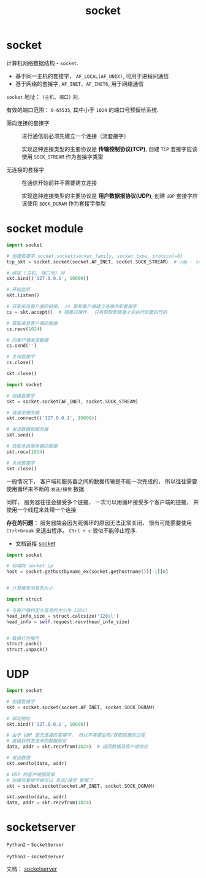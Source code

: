 #+TITLE:      socket

* 目录                                                    :TOC_4_gh:noexport:
- [[#socket][socket]]
- [[#socket-module][socket module]]
- [[#udp][UDP]]
- [[#socketserver][socketserver]]

* socket
  计算机网络数据结构 - ~socket~.

  + 基于同一主机的套接字， ~AF_LOCAL(AF_UNIX)~, 可用于进程间通信
  + 基于网络的套接字, ~AF_INET, AF_INET6~, 用于网络通信

  ~socket~ 地址： ~(主机, 端口)~ 对.

  有效的端口范围： ~0-65535~, 其中小于 ~1024~ 的端口号预留给系统.

  + 面向连接的套接字 :: 进行通信前必须先建立一个连接（流套接字）

                实现这种连接类型的主要协议是 *传输控制协议(TCP)*, 创建
                ~TCP~ 套接字应该使用 ~SOCK_STREAM~ 作为套接字类型

  + 无连接的套接字 :: 在通信开始前并不需要建立连接

               实现这种连接类型的主要协议是 *用户数据报协议(UDP)*, 创建
               ~UDP~ 套接字应该使用 ~SOCK_DGRAM~ 作为套接字类型

* socket module
  #+BEGIN_SRC python
    import socket

    # 创建套接字 socket.socket(socket_family, socket_type, protocol=0)
    tcp_skt = socket.socket(socket.AF_INET, socket.SOCK_STREAM)  # udp - socket.SOCK_DGRAM

    # 绑定 (主机, 端口号) 对
    skt.bind(('127.0.0.1', 10000))

    # 开始监听
    skt.listen()

    # 获取来自客户端的链接， cs 是和客户端建立连接的新套接字
    cs = skt.accept()  # 阻塞式操作， 只有获取到链接才会执行后面的代码

    # 获取来自客户端的数据
    cs.recv(1024)

    # 向客户端发送数据
    cs.send('')

    # 关闭套接字
    cs.close()

    skt.close()
  #+END_SRC

  #+BEGIN_SRC python
    import socket

    # 创建套接字
    skt = socket.socket(AF_INET, socket.SOCK_STREAM)

    # 链接至服务器
    skt.connect(('127.0.0.1', 10000))

    # 发送数据到服务器
    skt.send()

    # 获取来自服务器的数据
    skt.recv(1024)

    # 关闭套接字
    skt.close()
  #+END_SRC

  一般情况下， 客户端和服务器之间的数据传输是不能一次完成的， 所以往往需要
  使用循环来不断的 ~发送/接受~ 数据.

  同样， 服务器往往会接受多个链接， 一次可以用循环接受多个客户端的链接， 并
  使用一个线程来处理一个连接

  *存在的问题：* 服务器端会因为死循环的原因无法正常关闭， 很有可能需要使用 ~Ctrl+break~ 来退出程序。 ~Ctrl + c~
  貌似不能停止程序.

  + 文档链接 [[https://docs.python.org/3/library/socket.html][socket]]
  
  #+BEGIN_SRC python
    import socket

    # 局域网 socket ip
    host = socket.gethostbyname_ex(socket.gethostname())[-1][0]


    # 计算接受消息的大小

    import struct

    # 与客户端约定头信息的大小为 128sl
    head_info_size = struct.calcsize('128sl')
    head_info = self.request.recv(head_info_size)


    # 数据打包解包
    struct.pack()
    struct.unpack()
  #+END_SRC

* UDP
  #+BEGIN_SRC python
    import socket

    # 创建套接字
    skt = socket.socket(socket.AF_INET, socket.SOCK_DGRAM)

    # 绑定地址
    skt.bind(('127.0.0.1', 10000))

    # 由于 UDP 是无连接的套接字， 所以不需要监听/获取链接的过程
    # 直接获取发送来的数据即可
    data, addr = skt.recvfrom(1024)  # 返回数据及客户端地址

    # 发送数据
    skt.sendto(data, addr)

    # UDP 的客户端很简单
    # 创建完套接字就可以 发送/接受 数据了
    skt = socket.socket(socket.AF_INET, socket.SOCK_DGRAM)

    skt.sendto(data, addr)
    data, addr = skt.recvfrom(1024)
  #+END_SRC

* socketserver
  ~Python2~ - ~SocketServer~
  
  ~Python3~ - ~socketserver~

  文档： [[https://docs.python.org/3/library/socketserver.html][socketserver]]

